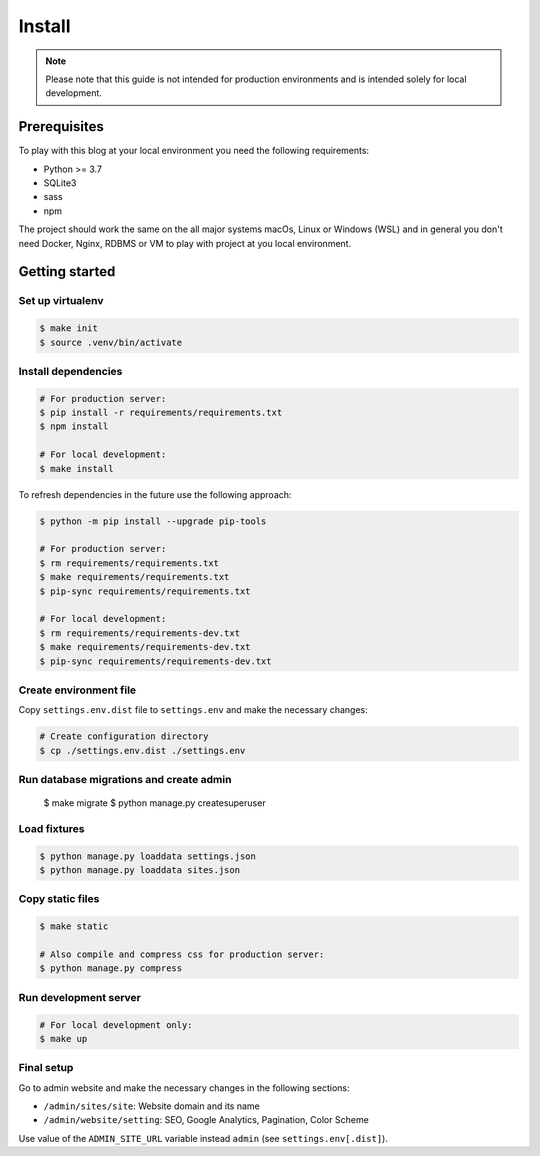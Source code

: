 =======
Install
=======

.. note::

   Please note that this guide is not intended for production environments and
   is intended solely for local development.


Prerequisites
=============

To play with this blog at your local environment you need the following requirements:

* Python >= 3.7
* SQLite3
* sass
* npm

The project should work the same on the all major systems macOs, Linux or Windows (WSL)
and in general you don't need Docker, Nginx, RDBMS or VM to play with project at you local
environment.


Getting started
===============


Set up virtualenv
-----------------

.. code-block:: shell

   $ make init
   $ source .venv/bin/activate


Install dependencies
--------------------

.. code-block:: shell

   # For production server:
   $ pip install -r requirements/requirements.txt
   $ npm install

   # For local development:
   $ make install

To refresh dependencies in the future use the following approach:

.. code-block:: shell

   $ python -m pip install --upgrade pip-tools

   # For production server:
   $ rm requirements/requirements.txt
   $ make requirements/requirements.txt
   $ pip-sync requirements/requirements.txt

   # For local development:
   $ rm requirements/requirements-dev.txt
   $ make requirements/requirements-dev.txt
   $ pip-sync requirements/requirements-dev.txt


Create environment file
-----------------------

Copy ``settings.env.dist`` file to ``settings.env`` and make the
necessary changes:

.. code-block:: shell

   # Create configuration directory
   $ cp ./settings.env.dist ./settings.env


Run database migrations and create admin
----------------------------------------

   $ make migrate
   $ python manage.py createsuperuser


Load fixtures
-------------

.. code-block:: shell

   $ python manage.py loaddata settings.json
   $ python manage.py loaddata sites.json


Copy static files
-----------------

.. code-block:: shell

   $ make static

   # Also compile and compress css for production server:
   $ python manage.py compress


Run development server
----------------------

.. code-block:: shell

   # For local development only:
   $ make up


Final setup
-----------

Go to admin website and make the necessary changes in the following sections:

* ``/admin/sites/site``: Website domain and its name
* ``/admin/website/setting``: SEO, Google Analytics, Pagination, Color Scheme

Use value of the ``ADMIN_SITE_URL`` variable instead ``admin`` (see ``settings.env[.dist]``).
